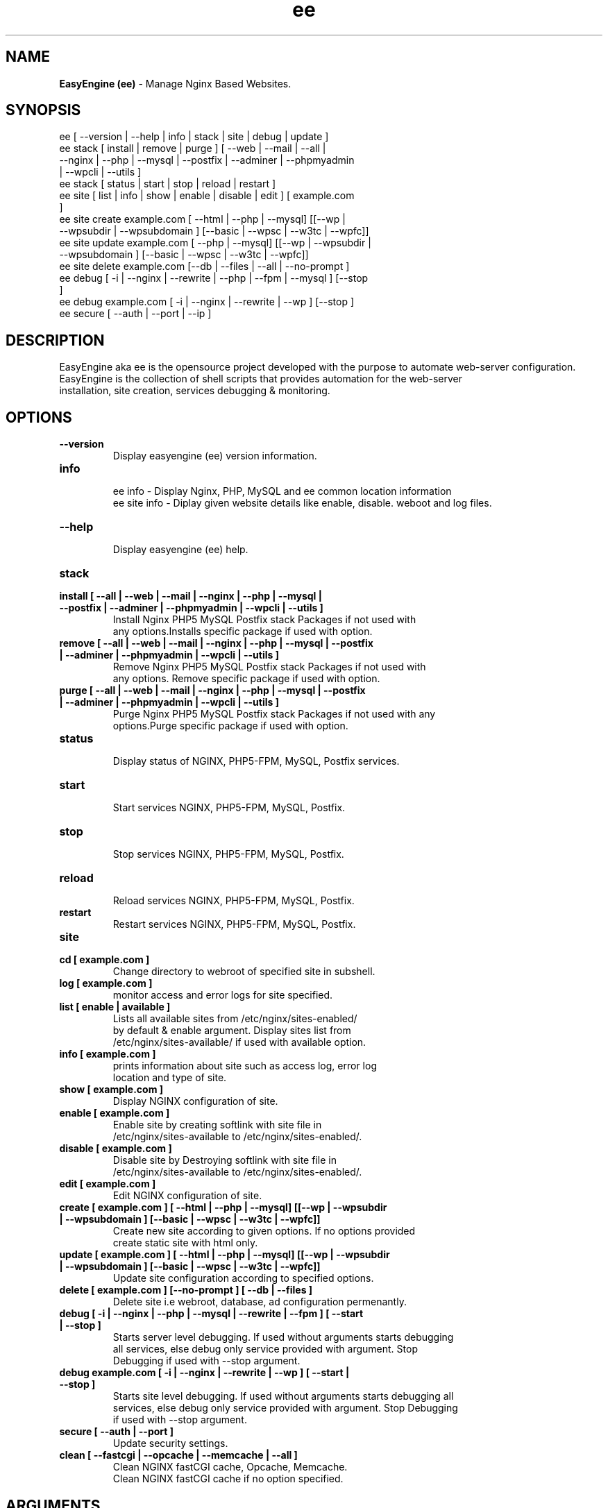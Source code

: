 .TH ee 8 "EasyEngine (ee) version: 2.2.1" "Oct 16,2014" "EasyEngine"
.SH NAME
.B EasyEngine (ee)
\- Manage Nginx Based Websites.
.SH SYNOPSIS
ee [ --version | --help | info | stack | site | debug | update ]
.TP
ee stack [ install | remove | purge ] [ --web | --mail | --all | --nginx | --php | --mysql       | --postfix | --adminer | --phpmyadmin | --wpcli | --utils ]
.TP
ee stack [ status | start | stop | reload | restart ]
.TP
ee site [ list | info | show | enable | disable | edit ] [ example.com ]
.TP
ee site create example.com [ --html | --php | --mysql] [[--wp | --wpsubdir | --wpsubdomain ] [--basic | --wpsc | --w3tc | --wpfc]]
.TP
ee site update example.com [ --php | --mysql] [[--wp | --wpsubdir | --wpsubdomain ] [--basic | --wpsc | --w3tc | --wpfc]]
.TP
ee site delete example.com [--db | --files | --all | --no-prompt ]
.TP
ee debug [ -i | --nginx | --rewrite | --php | --fpm | --mysql ] [--stop ]
.TP
ee debug example.com [ -i | --nginx | --rewrite | --wp ] [--stop ]
.TP
ee secure [ --auth | --port | --ip ]
.SH DESCRIPTION
EasyEngine aka ee is the opensource project developed with the purpose to automate web-server configuration.
.br
EasyEngine is the collection of shell scripts that provides automation for the web-server
.br
installation, site creation, services debugging & monitoring.
.SH OPTIONS
.TP
.B --version
.br
Display easyengine (ee) version information.
.TP
.B info
.br
ee info - Display Nginx, PHP, MySQL and ee common location information
.br
ee site info - Diplay given website details like enable, disable. weboot and log files.
.TP
.B --help
.br
Display easyengine (ee) help.
.TP
.B stack
.TP
.B install [ --all | --web | --mail | --nginx | --php | --mysql | --postfix | --adminer | --phpmyadmin | --wpcli | --utils ]
.br
Install Nginx PHP5 MySQL Postfix stack Packages if not used with
.br
any options.Installs specific package if used with option.
.TP
.B remove [ --all | --web | --mail | --nginx | --php | --mysql | --postfix | --adminer | --phpmyadmin | --wpcli | --utils ]
.br
Remove Nginx PHP5 MySQL Postfix stack Packages if not used with
.br
any options. Remove specific package if used with option.
.TP
.B purge [ --all | --web | --mail | --nginx | --php | --mysql | --postfix | --adminer | --phpmyadmin | --wpcli | --utils ]
.br
Purge Nginx PHP5 MySQL Postfix stack Packages if not used with any
.br
options.Purge specific package if used with option.
.TP
.B status
.br
Display status of NGINX, PHP5-FPM, MySQL, Postfix services.
.TP
.B start
.br
Start services NGINX, PHP5-FPM, MySQL, Postfix.
.TP
.B stop
.br
Stop services NGINX, PHP5-FPM, MySQL, Postfix.
.TP
.B reload
.br
Reload services NGINX, PHP5-FPM, MySQL, Postfix.
.TP
.B restart
.br
Restart services NGINX, PHP5-FPM, MySQL, Postfix.
.TP
.B site
.br
.TP
.B cd [ example.com ]
.br
Change directory to webroot of specified site in subshell.
.TP
.B log [ example.com ]
.br
monitor access and error logs for site specified.
.TP
.B list [ enable | available ]
.br
Lists all available sites from /etc/nginx/sites-enabled/
.br
by default & enable argument. Display sites list from
.br
/etc/nginx/sites-available/ if used with available option.
.TP
.B info [ example.com ]
.br
prints information about site such as access log, error log
.br
location and type of site.
.TP
.B show [ example.com ]
.br
Display NGINX configuration of site.
.TP
.B enable [ example.com ]
.br
Enable site by creating softlink with site file in
.br
/etc/nginx/sites-available to /etc/nginx/sites-enabled/.
.TP
.B disable [ example.com ]
.br
Disable site by Destroying softlink with site file in
.br
/etc/nginx/sites-available to /etc/nginx/sites-enabled/.
.TP
.B edit [ example.com ]
.br
Edit NGINX configuration of site.
.TP
.B create [ example.com ] [ --html | --php | --mysql] [[--wp | --wpsubdir | --wpsubdomain ] [--basic | --wpsc | --w3tc | --wpfc]]
.br
Create new site according to given options. If no options provided
.br
create static site with html only.
.TP
.B update [ example.com ] [ --html | --php | --mysql] [[--wp | --wpsubdir | --wpsubdomain ] [--basic | --wpsc | --w3tc | --wpfc]]
.br
Update site configuration according to specified options.
.TP
.B delete [ example.com ] [--no-prompt ] [ --db | --files ]
.br
Delete site i.e webroot, database, ad configuration permenantly.
.TP
.B debug [ -i | --nginx | --php | --mysql | --rewrite | --fpm ] [ --start | --stop ]
.br
Starts server level debugging. If used without arguments starts debugging
.br
all services, else debug only service provided with argument. Stop
.br
Debugging if used with --stop argument.
.TP
.B debug example.com [ -i | --nginx | --rewrite | --wp ] [ --start | --stop ]
.br
Starts site level debugging. If used without arguments starts debugging all
.br
services, else debug only service provided with argument. Stop Debugging
.br
if used with --stop argument.
.TP
.B secure [ --auth | --port ]
.br
Update security settings.
.TP
.B clean [ --fastcgi | --opcache | --memcache | --all ]
.br
Clean NGINX fastCGI cache, Opcache, Memcache.
.br
Clean NGINX fastCGI cache if no option specified.
.SH ARGUMENTS
.TP
.B -i
.br
setup intractive mode while used with debug.
.TP
.B --nginx
.br
used with ee debug command. used to start or stop nginx debugging.
.TP
.B --php
.br
used with ee debug command. used to start or stop php debugging.
.TP
.B --mysql
.br
used with ee debug command. used to start or stop mysql debugging.
.TP
.B --rewrite
.br
used with ee debug command. used to start or stop nginx rewrite rules debugging.
.TP
.B --fpm
.br
used with ee debug command. used to start or stop fpm debugging.
.TP
.B --wp
.br
used with ee debug command. used to start or stop wordpress site debugging.
.TP
.B --start
.br
used with ee debug command. used to stop debugging.
.TP
.B --stop
.br
used with ee debug command. used to stop debugging.
.TP
.B --html
.br
Create a HTML website.
.TP
.B --php
.br
Create a PHP website.
.TP
.B --mysql
.br
Create a PHP+MySQL website.
.TP
.B --wp
.br
Create a WordPress Website.
.TP
.B --wpsubdir
.br
Create a Wordpress Multisite with Sub Directories Setup.
.TP
.B --wpsubdomain
.br
Create a Wordpress Multisite with Sub Domains Setup.
.br
.TP
.B --db
.br
Delete website database.
.br
.TP
.B --files
.br
Delete website webroot.
.br
.TP
.B --no-prompt
.br
Does not prompt for confirmation when delete command used.
.TP
.B --auth
.br
used with ee secure command. Update credential of HTTP authentication
.TP
.B --port
.br
used with ee secure command. Change EasyEngine admin port 22222.
.TP
.B --ip
.br
used with ee secure command. Update whitelist IP address
.SH WORDPRESS CACHING OPTIONS
.TP
.B --basic
.br
Create WordPress website without cache.
.TP
.B --w3tc
.br
Install and activate Nginx-helper and W3 Total Cache plugin.
.TP
.B --wpsc
.br
Install and activate Nginx-helper and WP Super Cache plugin.
.TP
.B --wpfc
.br
Install and activate Nginx-helper and W3 Total Cache plugin with
.br
Nginx FastCGI cache.
.SH FILES
.br
/etc/easyengine/ee.conf
.SH BUGS
Report bugs at <http://github.com/rtCamp/easyengine/issues/>
.SH AUTHOR
.br
.B rtCamp Team
.I \<admin@rtcamp.com\>
.br
.B Mitesh Shah
.I \<Mitesh.Shah@rtcamp.com\>
.br
.B Manish
.I \<Manish.Songirkar@rtcamp.com\>
.br
.B Gaurav
.I \<Gaurav.Astikar@rtcamp.com\>
.br
.B Harshad
.I \<harshad.yeola@rtcamp.com>
.br
.B Shital
.I \<shital.patil@rtcamp.com\>
.br
.SH "SEE ALSO"
.br
EE:
.I https://rtcamp.com/easyengine/
.br
FAQ:
.I https://rtcamp.com/easyengine/faq/
.br
DOCS:
.I https://rtcamp.com/easyengine/docs/
